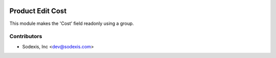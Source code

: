 .. image:: https://img.shields.io/badge/licence-AGPL--3-blue.svg
   :target: http://www.gnu.org/licenses/agpl-3.0-standalone.html
   :alt: License: OPL-1

================
Product Edit Cost
================

This module makes the 'Cost' field readonly using a group.

Contributors
------------

* Sodexis, Inc <dev@sodexis.com>
